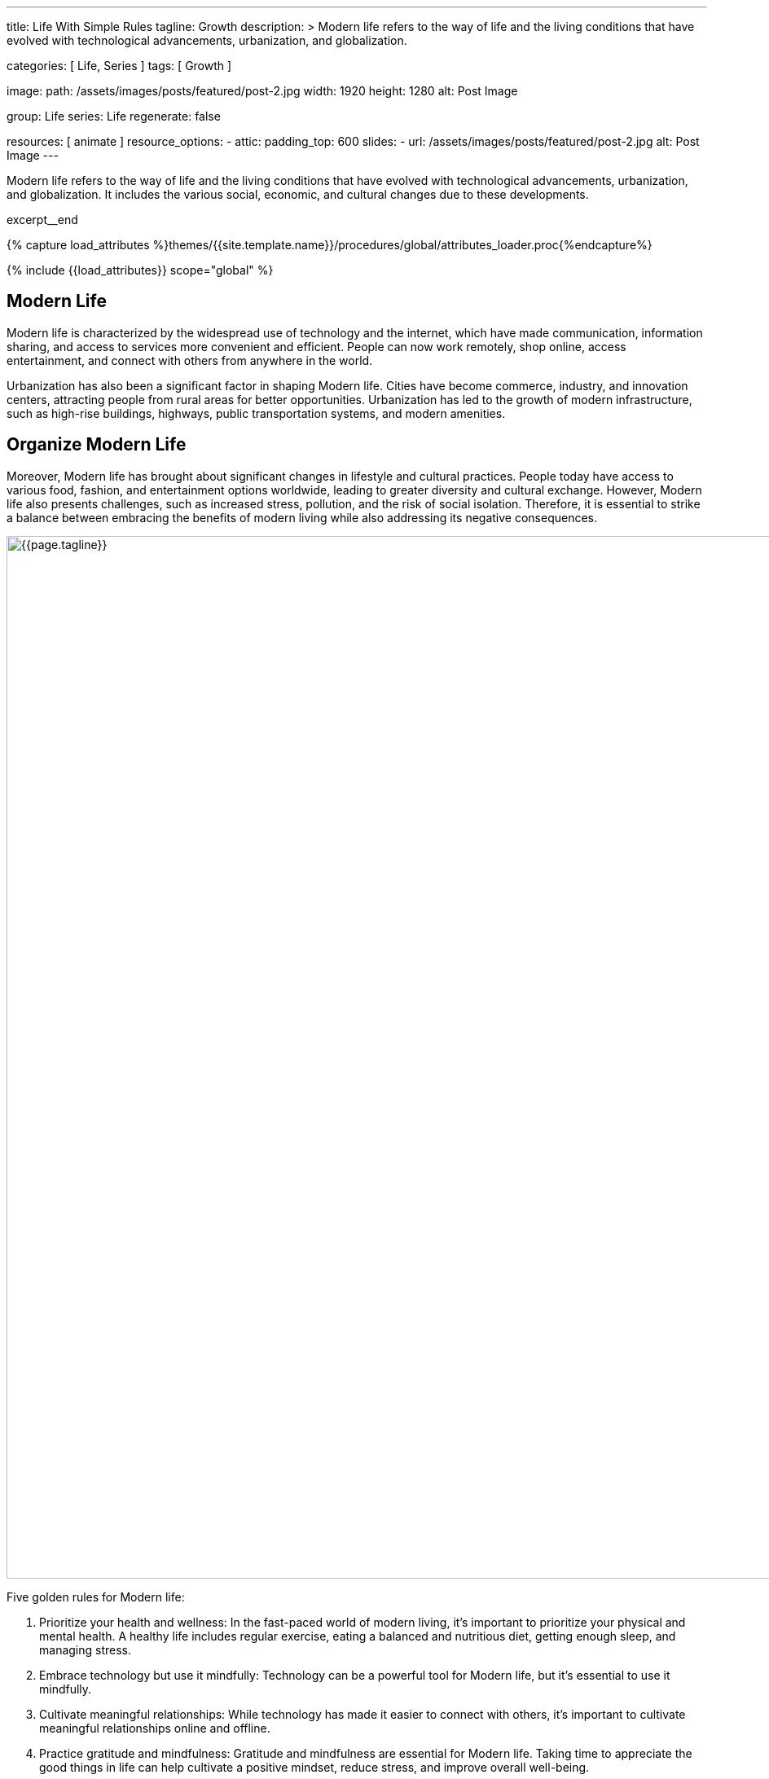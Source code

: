 ---
title:                                  Life With Simple Rules
tagline:                                Growth
description: >
                                        Modern life refers to the way of life and the
                                        living conditions that have evolved with technological
                                        advancements, urbanization, and globalization.

categories:                             [ Life, Series ]
tags:                                   [ Growth ]

image:
  path:                                 /assets/images/posts/featured/post-2.jpg
  width:                                1920
  height:                               1280
  alt:                                  Post Image

group:                                  Life
series:                                 Life
regenerate:                             false

resources:                              [ animate ]
resource_options:
  - attic:
      padding_top:                      600
      slides:
        - url:                          /assets/images/posts/featured/post-2.jpg
          alt:                          Post Image
---

// Page Initializer
// =============================================================================
// Enable the Liquid Preprocessor
:page-liquid:

// Set (local) page attributes here
// -----------------------------------------------------------------------------
// :page--attr:                         <attr-value>

// Place an excerpt at the most top position
// -----------------------------------------------------------------------------
[role="dropcap mb-4"]
Modern life refers to the way of life and the living conditions that have
evolved with technological advancements, urbanization, and globalization. It
includes the various social, economic, and cultural changes due to these
developments.

excerpt__end

//  Load Liquid procedures
// -----------------------------------------------------------------------------
{% capture load_attributes %}themes/{{site.template.name}}/procedures/global/attributes_loader.proc{%endcapture%}

// Load page attributes
// -----------------------------------------------------------------------------
{% include {{load_attributes}} scope="global" %}


// Page content
// ~~~~~~~~~~~~~~~~~~~~~~~~~~~~~~~~~~~~~~~~~~~~~~~~~~~~~~~~~~~~~~~~~~~~~~~~~~~~~

// Include sub-documents (if any)
// -----------------------------------------------------------------------------
== Modern Life

Modern life is characterized by the widespread use of technology and the
internet, which have made communication, information sharing, and access to
services more convenient and efficient. People can now work remotely, shop
online, access entertainment, and connect with others from anywhere in the
world.

[role="mb-4"]
Urbanization has also been a significant factor in shaping Modern life.
Cities have become commerce, industry, and innovation centers, attracting
people from rural areas for better opportunities. Urbanization has led to
the growth of modern infrastructure, such as high-rise buildings, highways,
public transportation systems, and modern amenities.


== Organize Modern Life

Moreover, Modern life has brought about significant changes in lifestyle
and cultural practices. People today have access to various food, fashion,
and entertainment options worldwide, leading to greater diversity and
cultural exchange. However, Modern life also presents challenges, such
as increased stress, pollution, and the risk of social isolation. Therefore,
it is essential to strike a balance between embracing the benefits of modern
living while also addressing its negative consequences.

[role="mt-3 mb-5"]
image::posts/post-img.jpg[{{page.tagline}}, width=1280]

Five golden rules for Modern life:

. Prioritize your health and wellness: In the fast-paced world of modern
  living, it's important to prioritize your physical and mental health. A
  healthy life includes regular exercise, eating a balanced and nutritious
  diet, getting enough sleep, and managing stress.

. Embrace technology but use it mindfully: Technology can be a powerful
  tool for Modern life, but it's essential to use it mindfully.

. Cultivate meaningful relationships: While technology has made it easier
  to connect with others, it's important to cultivate meaningful relationships
  online and offline.

. Practice gratitude and mindfulness: Gratitude and mindfulness are essential
  for Modern life. Taking time to appreciate the good things in life can
  help cultivate a positive mindset, reduce stress, and improve overall
  well-being.

. Pursue personal growth and lifelong learning: In today's fast-changing
  world, pursuing personal growth and lifelong learning is essential.
  Personal growth includes setting goals, developing new skills, and
  seeking new experiences and challenges.

Following these golden rules can lead to a fulfilling and meaningful life
in the current world.
